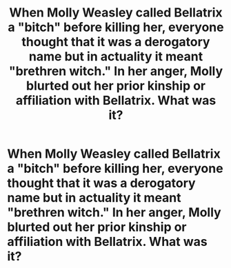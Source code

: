 #+TITLE: When Molly Weasley called Bellatrix a "bitch" before killing her, everyone thought that it was a derogatory name but in actuality it meant "brethren witch." In her anger, Molly blurted out her prior kinship or affiliation with Bellatrix. What was it?

* When Molly Weasley called Bellatrix a "bitch" before killing her, everyone thought that it was a derogatory name but in actuality it meant "brethren witch." In her anger, Molly blurted out her prior kinship or affiliation with Bellatrix. What was it?
:PROPERTIES:
:Author: arlen1997
:Score: 0
:DateUnix: 1600464755.0
:DateShort: 2020-Sep-19
:FlairText: Prompt
:END:
